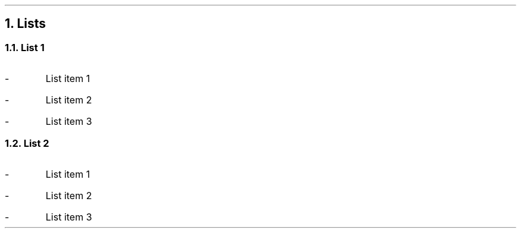 .fp 8 CW

.NH 1
Lists

.PP

.NH 2
List 1

.PP
.IP - 
List item 1
.IP - 
List item 2
.IP - 
List item 3
.PP

.NH 2
List 2

.PP
.IP - 
List item 1
.IP - 
List item 2
.IP - 
List item 3

